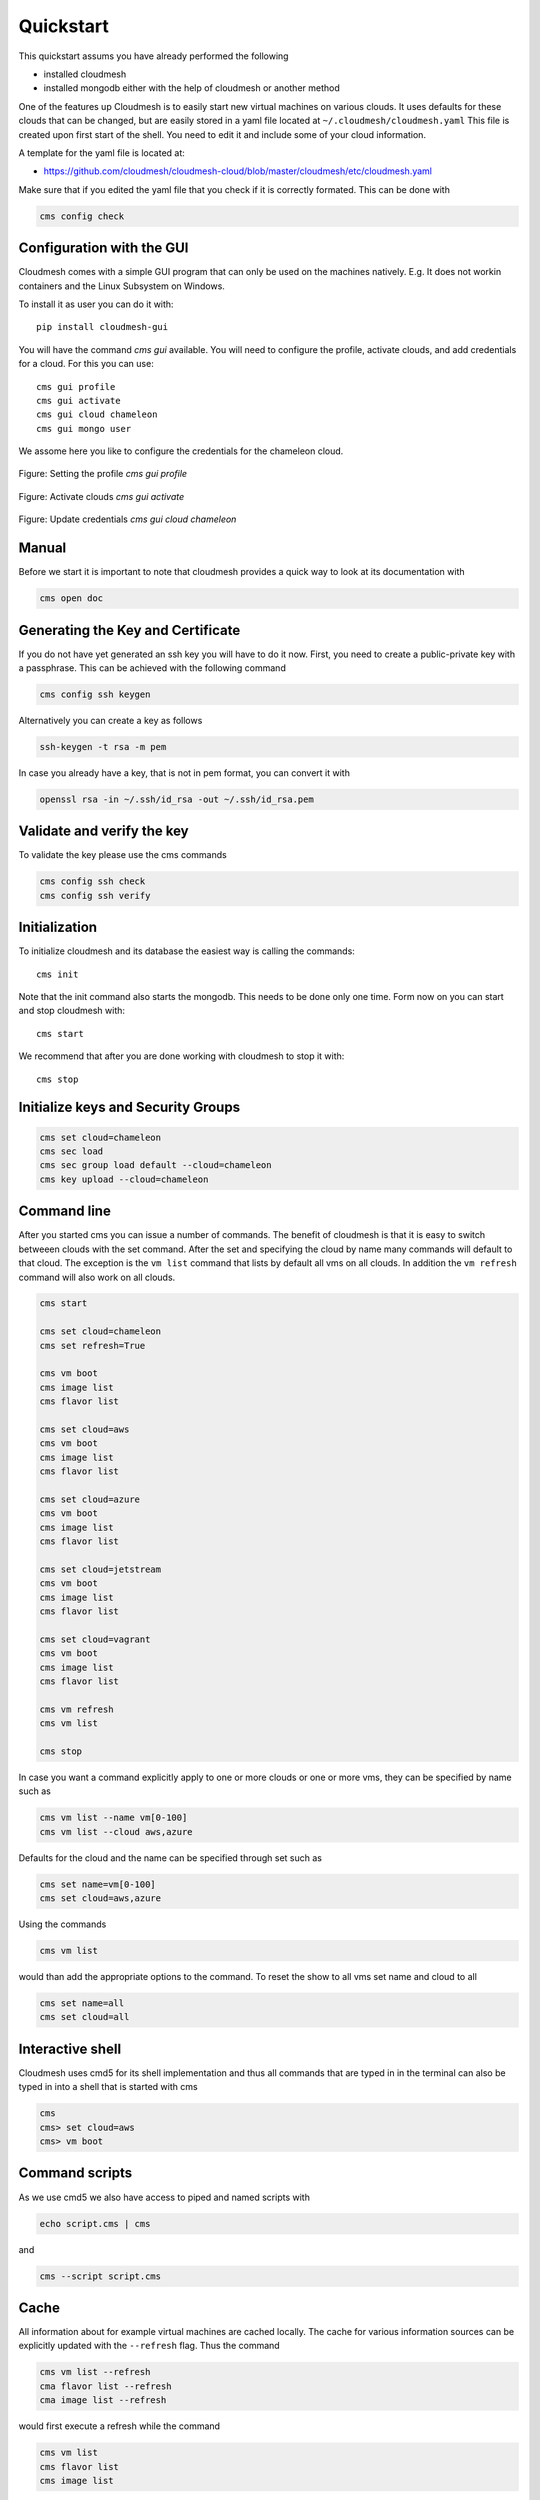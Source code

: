 Quickstart
==========

This quickstart assums you have already performed the following

* installed cloudmesh
* installed mongodb either with the help of cloudmesh or another method


One of the features up Cloudmesh is to easily start new virtual machines
on various clouds. It uses defaults for these clouds that can be changed,
but are easily stored in a yaml file located at
``~/.cloudmesh/cloudmesh.yaml`` This file is created upon first start
of the shell. You need to edit it and include some of your cloud
information.

A template for the yaml file is located at:

-  https://github.com/cloudmesh/cloudmesh-cloud/blob/master/cloudmesh/etc/cloudmesh.yaml

Make sure that if you edited the yaml file that you check if it is correctly
formated. This can be done with

.. code:: bash

   cms config check

Configuration with the GUI
--------------------------

Cloudmesh comes with a simple GUI program that can only be used on the machines
natively. E.g. It does not workin containers and the Linux Subsystem on
Windows.

To install it as user you can do it with::

    pip install cloudmesh-gui

You will have the command `cms gui` available. You will need to configure the
profile, activate clouds, and add credentials for a cloud. For this you can
use::

    cms gui profile
    cms gui activate
    cms gui cloud chameleon
    cms gui mongo user

We assome here you like to configure the credentials for the chameleon cloud.

.. figure:: images/profile.png
   :width: 200px
   :align: center
   :height: 100px
   :alt: alternate text
   :figclass: align-center

   Figure: Setting the profile `cms gui profile`

.. figure:: images/activate.png
   :width: 200px
   :align: center
   :height: 100px
   :alt: alternate text
   :figclass: align-center

   Figure: Activate clouds `cms gui activate`

.. figure:: images/credentials.png
   :width: 200px
   :align: center
   :height: 100px
   :alt: alternate text
   :figclass: align-center

   Figure: Update credentials `cms gui cloud chameleon`

Manual
------

Before we start it is important to note that cloudmesh provides a quick way
to look at its documentation with

.. code:: bash

   cms open doc

Generating the Key and Certificate
----------------------------------

If you do not have yet generated an ssh key you will have to do it now.
First, you need to create a public-private key with a passphrase. This
can be achieved with the following command

.. code:: bash

   cms config ssh keygen

Alternatively you can create a key as follows

.. code:: bash

   ssh-keygen -t rsa -m pem

In case you already have a key, that is not in pem format, you can convert it
with

.. code:: bash

   openssl rsa -in ~/.ssh/id_rsa -out ~/.ssh/id_rsa.pem

Validate and verify the key
---------------------------

To validate the key please use the cms commands

.. code:: bash

   cms config ssh check
   cms config ssh verify


Initialization
--------------

To initialize cloudmesh and its database the easiest way is
calling the commands::

   cms init

Note that the init command also starts the mongodb. This needs to be done
only one time. Form now on you can start and stop cloudmesh with::

   cms start

We recommend that after you are done working with cloudmesh to stop it with::

   cms stop

Initialize keys and Security Groups
-----------------------------------

.. code:: bash

   cms set cloud=chameleon
   cms sec load
   cms sec group load default --cloud=chameleon
   cms key upload --cloud=chameleon

Command line
------------

After you started cms you can issue a number of commands. The benefit of
cloudmesh is that it is easy to switch betweeen clouds with the set command.
After the set and specifying the cloud by name many commands will default to
that cloud. The exception is the ``vm list`` command that lists by default
all vms on all clouds. In addition the ``vm refresh`` command will also
work on all clouds.

.. code:: bash

   cms start

   cms set cloud=chameleon
   cms set refresh=True

   cms vm boot
   cms image list
   cms flavor list

   cms set cloud=aws
   cms vm boot
   cms image list
   cms flavor list

   cms set cloud=azure
   cms vm boot
   cms image list
   cms flavor list

   cms set cloud=jetstream
   cms vm boot
   cms image list
   cms flavor list

   cms set cloud=vagrant
   cms vm boot
   cms image list
   cms flavor list

   cms vm refresh
   cms vm list

   cms stop

In case you want a command explicitly apply to one or more clouds or one
or more vms, they can be specified by name such as

.. code:: bash

   cms vm list --name vm[0-100]
   cms vm list --cloud aws,azure

Defaults for the cloud and the name can be specified through set such as

.. code:: bash

   cms set name=vm[0-100]
   cms set cloud=aws,azure


.. todo:: check if multiple clouds can be set and the list command works on
          multiple clouds. Check this also for image and flavor commands

Using the commands

.. code:: bash

   cms vm list

would than add the appropriate options to the command. To reset the show
to all vms set name and cloud to all

.. code:: bash

   cms set name=all
   cms set cloud=all

Interactive shell
-----------------

Cloudmesh uses cmd5 for its shell implementation and thus all commands
that are typed in in the terminal can also be typed in into a shell that
is started with cms

.. code:: bash

   cms
   cms> set cloud=aws
   cms> vm boot

Command scripts
---------------

As we use cmd5 we also have access to piped and named scripts with

.. code:: bash

   echo script.cms | cms

and

.. code:: bash

   cms --script script.cms

Cache
-----

All information about for example virtual machines are cached locally.
The cache for various information sources can be explicitly updated with
the ``--refresh`` flag. Thus the command

.. code:: bash

   cms vm list --refresh
   cma flavor list --refresh
   cma image list --refresh

would first execute a refresh while the command

.. code:: bash

   cms vm list
   cms flavor list
   cms image list

would only read from the local cache. To change the behavior and always do a
refresh from the cloud you can use the command

.. code:: bash

   cms set refresh=True

To switch it off you can say

.. code:: bash

   cms set refresh=False

Using quotes
------------

.. warning:: In case you need to use quotes in the command line you need to
             mask them with a bakslash on Linux and macOS and with 3 quotes in Windows,
             as this is a feature of your shell.

Thus you would use

.. code:: bash

   cms vm list --cloud=\"chameleon\"

However as there are no quotes needed in the provious command it can simply
be written as

   cms vm list --cloud=chameleon

There are two exceptions that we implemented on Linux and macOS. Here the commands

.. code:: bash

   cms set x="variable with spaces"
   cms config set x="variable with spaces"

Will also work, e.g. the backslash is not needed.

However, on windows you need to use the three quotes such as

   cms set x="""variable with spaces"""


Configuring chameleon cloud
---------------------------

In many of the classes we teach you will have access to chameleon cloud. You
will get a cloudmesh.yaml file as part of the class in which you only need
to set your username and your password. This is done on the terminal with


.. code:: bash

   cms config set cloudmesh.cloud.chameleon.credentials.OS_USERNAME=YOURUSERNAME
   cms config set cloudmesh.cloud.chameleon.credentials.OS_PASSWORD=YOURPASSWORD


Where YOURUSERNAME, and YOURPASSWORD is the account name and password from
the account givving you access to

* https://www.chameleoncloud.org/

Thus if you have an account and are part of the class project, you can gain
access to an openstack cloud in seconds via cloudmesh.

Timer
-----

Cloudmesh has the ability to print the time it takes to execute a command. You
can switch it on with

.. code:: bash

   cms set timer=true

Debugging
---------

Cloudmesh has some debugging features build in. To switch them on or of please
use the commands

.. code:: bash

   cms debug on
   cms debug on

In case of `on` the following values are set:

.. code:: bash

   cms set debug=True
   cms set trace=True
   cms set verbose=10
   cms set timer=True

After setting them additional debug messages witl be printed.

In case of `off` the following values are set:

.. code:: bash

   cms set debug=False
   cms set trace=False
   cms set verbose=0
   cms set timer=True

These values can also be indivoidually controlled with the set command.



